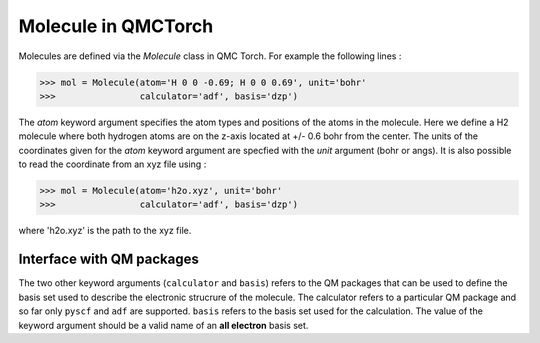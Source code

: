 
Molecule in QMCTorch
--------------------------------
Molecules are defined via the `Molecule` class in QMC Torch. For example the following lines :

>>> mol = Molecule(atom='H 0 0 -0.69; H 0 0 0.69', unit='bohr'
>>>                calculator='adf', basis='dzp')

The `atom` keyword argument specifies the atom types and positions of the atoms in the molecule. 
Here we define a H2 molecule where both hydrogen atoms are on the z-axis located at +/- 0.6 bohr from the center. 
The units of the coordinates given for the `atom` keyword argument are specfied with the `unit` argument (bohr or angs).
It is also possible to read the coordinate from an xyz file using :

>>> mol = Molecule(atom='h2o.xyz', unit='bohr'
>>>                calculator='adf', basis='dzp')

where 'h2o.xyz' is the path to the xyz file. 

Interface with QM packages
^^^^^^^^^^^^^^^^^^^^^^^^^^^^^^

The two other keyword arguments (``calculator`` and ``basis``) refers to the QM packages that can be used to define the basis set
used to describe the electronic strucrure of the molecule. The calculator refers to a particular QM package and so far only
``pyscf`` and ``adf`` are supported. ``basis``  refers to the basis set used for the calculation.
The value of the keyword argument should be a valid name of an **all electron** basis set.
